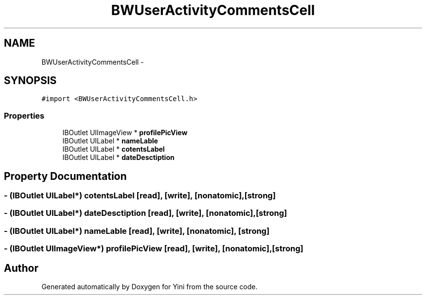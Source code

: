 .TH "BWUserActivityCommentsCell" 3 "Thu Aug 9 2012" "Version 1.0" "Yini" \" -*- nroff -*-
.ad l
.nh
.SH NAME
BWUserActivityCommentsCell \- 
.SH SYNOPSIS
.br
.PP
.PP
\fC#import <BWUserActivityCommentsCell\&.h>\fP
.SS "Properties"

.in +1c
.ti -1c
.RI "IBOutlet UIImageView * \fBprofilePicView\fP"
.br
.ti -1c
.RI "IBOutlet UILabel * \fBnameLable\fP"
.br
.ti -1c
.RI "IBOutlet UILabel * \fBcotentsLabel\fP"
.br
.ti -1c
.RI "IBOutlet UILabel * \fBdateDesctiption\fP"
.br
.in -1c
.SH "Property Documentation"
.PP 
.SS "- (IBOutlet UILabel*) cotentsLabel\fC [read]\fP, \fC [write]\fP, \fC [nonatomic]\fP, \fC [strong]\fP"

.SS "- (IBOutlet UILabel*) dateDesctiption\fC [read]\fP, \fC [write]\fP, \fC [nonatomic]\fP, \fC [strong]\fP"

.SS "- (IBOutlet UILabel*) nameLable\fC [read]\fP, \fC [write]\fP, \fC [nonatomic]\fP, \fC [strong]\fP"

.SS "- (IBOutlet UIImageView*) profilePicView\fC [read]\fP, \fC [write]\fP, \fC [nonatomic]\fP, \fC [strong]\fP"


.SH "Author"
.PP 
Generated automatically by Doxygen for Yini from the source code\&.
